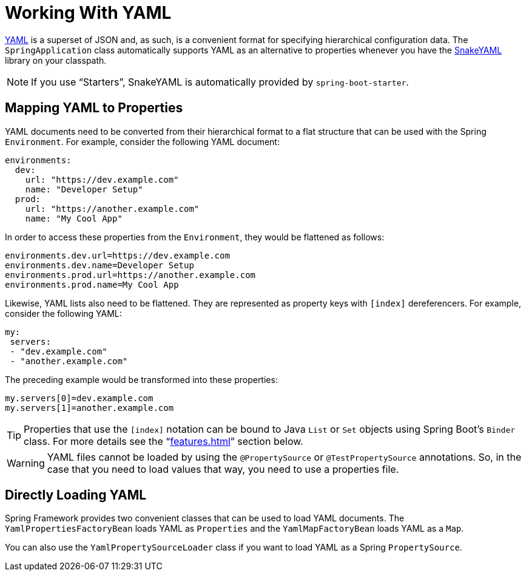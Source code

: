 [[features.external-config.yaml]]
= Working With YAML

https://yaml.org[YAML] is a superset of JSON and, as such, is a convenient format for specifying hierarchical configuration data.
The `SpringApplication` class automatically supports YAML as an alternative to properties whenever you have the https://github.com/snakeyaml/snakeyaml[SnakeYAML] library on your classpath.

NOTE: If you use "`Starters`", SnakeYAML is automatically provided by `spring-boot-starter`.



[[features.external-config.yaml.mapping-to-properties]]
== Mapping YAML to Properties
YAML documents need to be converted from their hierarchical format to a flat structure that can be used with the Spring `Environment`.
For example, consider the following YAML document:

[source,yaml,indent=0,subs="verbatim"]
----
	environments:
	  dev:
	    url: "https://dev.example.com"
	    name: "Developer Setup"
	  prod:
	    url: "https://another.example.com"
	    name: "My Cool App"
----

In order to access these properties from the `Environment`, they would be flattened as follows:

[source,properties,indent=0,subs="verbatim"]
----
	environments.dev.url=https://dev.example.com
	environments.dev.name=Developer Setup
	environments.prod.url=https://another.example.com
	environments.prod.name=My Cool App
----

Likewise, YAML lists also need to be flattened.
They are represented as property keys with `[index]` dereferencers.
For example, consider the following YAML:

[source,yaml,indent=0,subs="verbatim"]
----
	 my:
	  servers:
	  - "dev.example.com"
	  - "another.example.com"
----

The preceding example would be transformed into these properties:

[source,properties,indent=0,subs="verbatim"]
----
	my.servers[0]=dev.example.com
	my.servers[1]=another.example.com
----

TIP: Properties that use the `[index]` notation can be bound to Java `List` or `Set` objects using Spring Boot's `Binder` class.
For more details see the "`<<features#features.external-config.typesafe-configuration-properties>>`" section below.

WARNING: YAML files cannot be loaded by using the `@PropertySource` or `@TestPropertySource` annotations.
So, in the case that you need to load values that way, you need to use a properties file.



[[features.external-config.yaml.directly-loading]]
[[features.external-config.yaml.directly-loading]]
== Directly Loading YAML
Spring Framework provides two convenient classes that can be used to load YAML documents.
The `YamlPropertiesFactoryBean` loads YAML as `Properties` and the `YamlMapFactoryBean` loads YAML as a `Map`.

You can also use the `YamlPropertySourceLoader` class if you want to load YAML as a Spring `PropertySource`.



